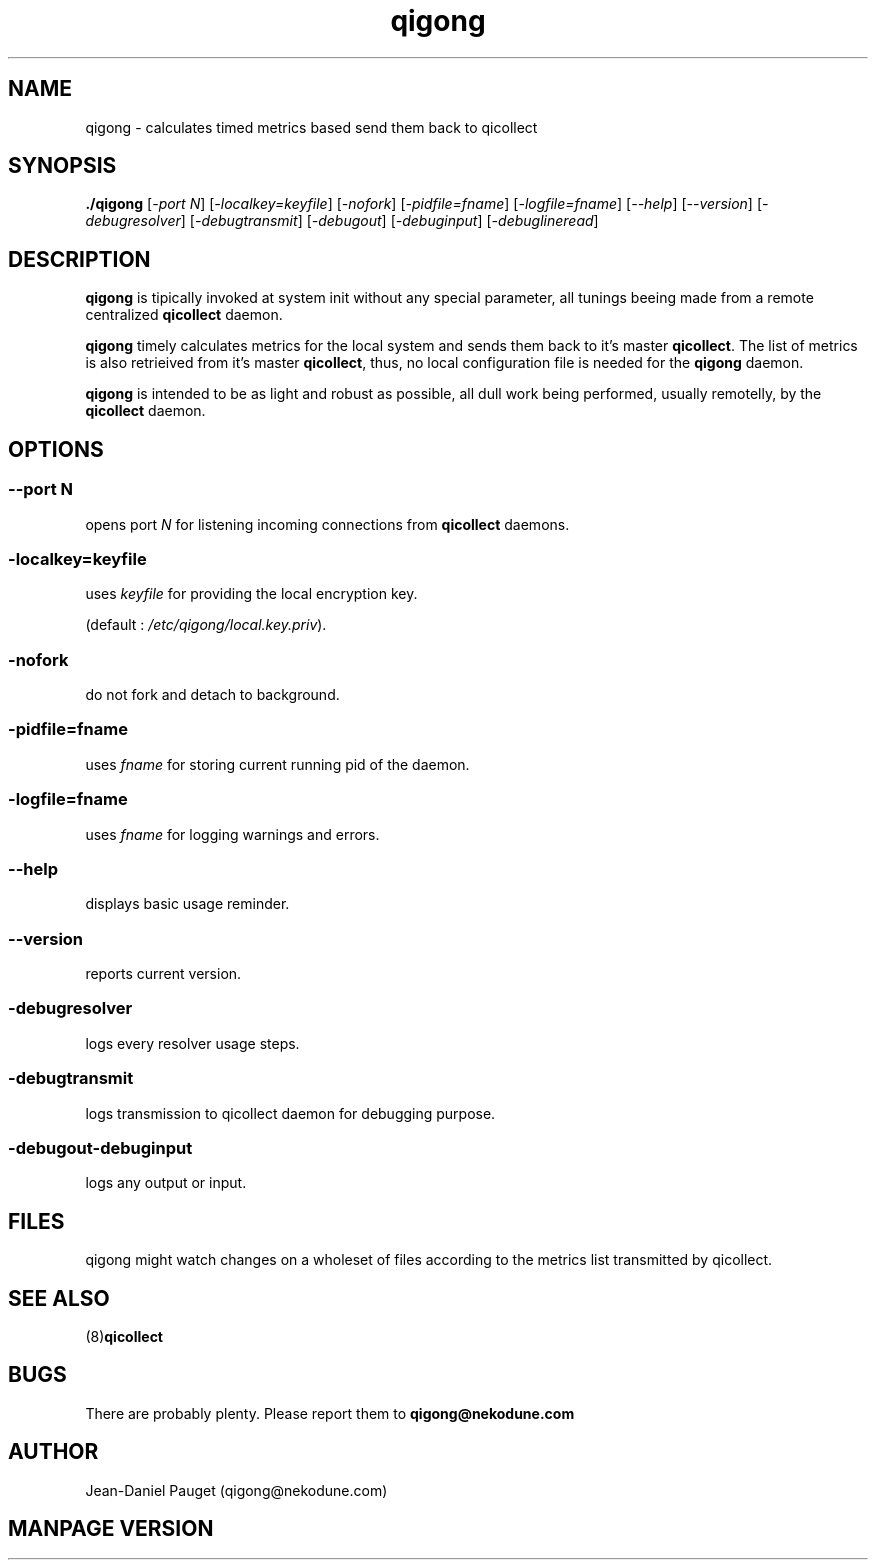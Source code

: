 .TH "qigong" "8" "2003" "jd" "nekodune"
.SH NAME
qigong \- calculates timed metrics based send them back to qicollect
.br
.SH SYNOPSIS
.B ./qigong
.RI "[" "-port N" "] [" "-localkey=keyfile" "] [" "-nofork" "] [" "-pidfile=fname" "] [" "-logfile=fname" "] [" "--help" "] [" "--version" "] [" "-debugresolver" "] [" "-debugtransmit" "] [" "-debugout" "] [" "-debuginput" "] [" "-debuglineread" "]"
.SH DESCRIPTION
.B qigong
is tipically invoked at system init without any special parameter, all tunings beeing
made from a remote centralized
.B qicollect
daemon.

.B qigong
timely calculates metrics for the local system and sends them back to it's master
.BR qicollect "."
The list of metrics is also retrieived from it's
master
.BR qicollect ","
thus, no local configuration file is needed for the
.B qigong
daemon.

.B qigong
is intended to be as light and robust as possible, all dull work being performed,
usually remotelly, by the
.B qicollect
daemon.
.SH OPTIONS
.SS 
.RI "--port " "N"
opens port
.I N
for listening incoming connections from
.B qicollect
daemons.
.SS
.RI "-localkey=" "keyfile"
uses
.I keyfile
for providing the local encryption key.

(default :
.IR "/etc/qigong/local.key.priv" ")."
.SS
.RI "-nofork" ""
do not fork and detach to background.
.SS
.RI "-pidfile=" "fname"
uses
.I fname
for storing current running pid of the daemon.
.SS
.RI "-logfile=" "fname"
uses
.I fname
for logging warnings and errors.
.SS
.RI "--help" ""
displays basic usage reminder.
.SS
.RI "--version" ""
reports current version.
.SS
.RI "-debugresolver" ""
logs every resolver usage steps.
.SS
.RI "-debugtransmit"
logs transmission to qicollect daemon for debugging purpose.
.SS
.RI "-debugout" "" "-debuginput"
logs any output or input.
.SH FILES
qigong might watch changes on a wholeset of files according to the metrics list transmitted by qicollect.
.SH SEE ALSO
.RB "(8)" "qicollect" ""
.SH BUGS
There are probably plenty. Please report them to
.B qigong@nekodune.com
.SH AUTHOR
Jean-Daniel Pauget (qigong@nekodune.com)
.SH MANPAGE VERSION


